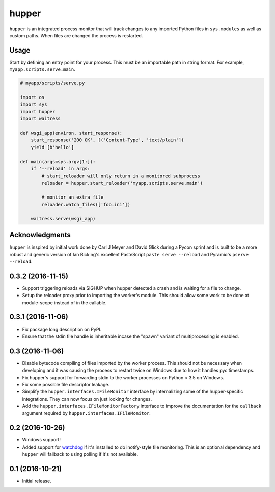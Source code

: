 ======
hupper
======

.. image:: https://img.shields.io/pypi/v/hupper.svg
    :target: https://pypi.python.org/pypi/hupper

.. image:: https://img.shields.io/travis/Pylons/hupper.svg
    :target: https://travis-ci.org/Pylons/hupper

.. image:: https://readthedocs.org/projects/hupper/badge/?version=latest
    :target: https://readthedocs.org/projects/hupper/?badge=latest
    :alt: Documentation Status

``hupper`` is an integrated process monitor that will track changes to
any imported Python files in ``sys.modules`` as well as custom paths. When
files are changed the process is restarted.

Usage
=====

Start by defining an entry point for your process. This must be an importable
path in string format. For example, ``myapp.scripts.serve.main``.

.. code-block:: python

    # myapp/scripts/serve.py

    import os
    import sys
    import hupper
    import waitress

    def wsgi_app(environ, start_response):
        start_response('200 OK', [('Content-Type', 'text/plain'])
        yield [b'hello']

    def main(args=sys.argv[1:]):
        if '--reload' in args:
            # start_reloader will only return in a monitored subprocess
            reloader = hupper.start_reloader('myapp.scripts.serve.main')

            # monitor an extra file
            reloader.watch_files(['foo.ini'])

        waitress.serve(wsgi_app)

Acknowledgments
===============

``hupper`` is inspired by initial work done by Carl J Meyer and David Glick
during a Pycon sprint and is built to be a more robust and generic version of
Ian Bicking's excellent PasteScript ``paste serve --reload`` and Pyramid's
``pserve --reload``.


0.3.2 (2016-11-15)
==================

- Support triggering reloads via SIGHUP when hupper detected a crash and is
  waiting for a file to change.

- Setup the reloader proxy prior to importing the worker's module. This
  should allow some work to be done at module-scope instead of in the
  callable.

0.3.1 (2016-11-06)
==================

- Fix package long description on PyPI.

- Ensure that the stdin file handle is inheritable incase the "spawn" variant
  of multiprocessing is enabled.

0.3 (2016-11-06)
================

- Disable bytecode compiling of files imported by the worker process. This
  should not be necessary when developing and it was causing the process to
  restart twice on Windows due to how it handles pyc timestamps.

- Fix hupper's support for forwarding stdin to the worker processes on
  Python < 3.5 on Windows.

- Fix some possible file descriptor leakage.

- Simplify the ``hupper.interfaces.IFileMonitor`` interface by internalizing
  some of the hupper-specific integrations. They can now focus on just
  looking for changes.

- Add the ``hupper.interfaces.IFileMonitorFactory`` interface to improve
  the documentation for the ``callback`` argument required by
  ``hupper.interfaces.IFileMonitor``.

0.2 (2016-10-26)
================

- Windows support!

- Added support for `watchdog <https://pypi.org/project/watchdog/>`_ if it's
  installed to do inotify-style file monitoring. This is an optional dependency
  and ``hupper`` will fallback to using polling if it's not available.

0.1 (2016-10-21)
================

- Initial release.


